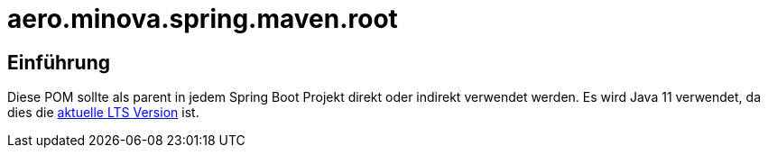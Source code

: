 # aero.minova.spring.maven.root

## Einführung
Diese POM sollte als parent in jedem Spring Boot Projekt direkt oder indirekt verwendet werden.
Es wird Java 11 verwendet,
da dies die link:https://en.wikipedia.org/wiki/Java_version_history[aktuelle LTS Version] ist.


